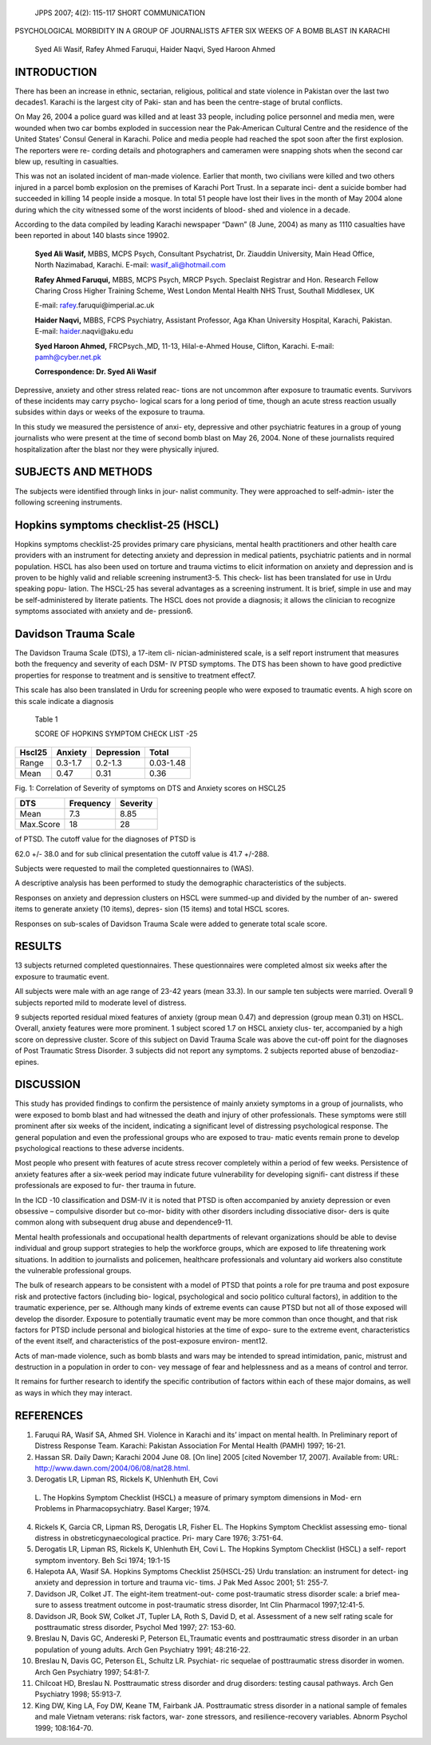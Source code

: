    JPPS 2007; 4(2): 115-117 SHORT COMMUNICATION

PSYCHOLOGICAL MORBIDITY IN A GROUP OF JOURNALISTS AFTER SIX WEEKS OF A
BOMB BLAST IN KARACHI

   Syed Ali Wasif, Rafey Ahmed Faruqui, Haider Naqvi, Syed Haroon Ahmed

INTRODUCTION
============

There has been an increase in ethnic, sectarian, religious, political
and state violence in Pakistan over the last two decades1. Karachi is
the largest city of Paki- stan and has been the centre-stage of brutal
conflicts.

On May 26, 2004 a police guard was killed and at least 33 people,
including police personnel and media men, were wounded when two car
bombs exploded in succession near the Pak-American Cultural Centre and
the residence of the United States’ Consul General in Karachi. Police
and media people had reached the spot soon after the first explosion.
The reporters were re- cording details and photographers and cameramen
were snapping shots when the second car blew up, resulting in
casualties.

This was not an isolated incident of man-made violence. Earlier that
month, two civilians were killed and two others injured in a parcel bomb
explosion on the premises of Karachi Port Trust. In a separate inci-
dent a suicide bomber had succeeded in killing 14 people inside a
mosque. In total 51 people have lost their lives in the month of May
2004 alone during which the city witnessed some of the worst incidents
of blood- shed and violence in a decade.

According to the data compiled by leading Karachi newspaper “Dawn” (8
June, 2004) as many as 1110 casualties have been reported in about 140
blasts since 19902.

   **Syed Ali Wasif,** MBBS, MCPS Psych, Consultant Psychatrist, Dr.
   Ziauddin University, Main Head Office, North Nazimabad, Karachi.
   E-mail: wasif_ali@hotmail.com

   **Rafey Ahmed Faruqui,** MBBS, MCPS Psych, MRCP Psych. Speclaist
   Registrar and Hon. Research Fellow Charing Cross Higher Training
   Scheme, West London Mental Health NHS Trust, Southall Middlesex, UK

   E-mail:
   `rafey <mailto:rafey.faruqui@imperial.ac.uk>`__\ .faruqui@imperial.ac.uk

   **Haider Naqvi,** MBBS, FCPS Psychiatry, Assistant Professor, Aga
   Khan University Hospital, Karachi, Pakistan. E-mail:
   `haider <mailto:haider.naqvi@aku.edu>`__\ .naqvi@aku.edu

   **Syed Haroon Ahmed,** FRCPsych.,MD, 11-13, Hilal-e-Ahmed House,
   Clifton, Karachi. E-mail: pamh@cyber.net.pk

   **Correspondence: Dr. Syed Ali Wasif**

Depressive, anxiety and other stress related reac- tions are not
uncommon after exposure to traumatic events. Survivors of these
incidents may carry psycho- logical scars for a long period of time,
though an acute stress reaction usually subsides within days or weeks of
the exposure to trauma.

In this study we measured the persistence of anxi- ety, depressive and
other psychiatric features in a group of young journalists who were
present at the time of second bomb blast on May 26, 2004. None of these
journalists required hospitalization after the blast nor they were
physically injured.

SUBJECTS AND METHODS
====================

The subjects were identified through links in jour- nalist community.
They were approached to self-admin- ister the following screening
instruments.

Hopkins symptoms checklist-25 (HSCL)
====================================

Hopkins symptoms checklist-25 provides primary care physicians, mental
health practitioners and other health care providers with an instrument
for detecting anxiety and depression in medical patients, psychiatric
patients and in normal population. HSCL has also been used on torture
and trauma victims to elicit information on anxiety and depression and
is proven to be highly valid and reliable screening instrument3-5. This
check- list has been translated for use in Urdu speaking popu- lation.
The HSCL-25 has several advantages as a screening instrument. It is
brief, simple in use and may be self-administered by literate patients.
The HSCL does not provide a diagnosis; it allows the clinician to
recognize symptoms associated with anxiety and de- pression6.

Davidson Trauma Scale
=====================

The Davidson Trauma Scale (DTS), a 17-item cli- nician-administered
scale, is a self report instrument that measures both the frequency and
severity of each DSM- IV PTSD symptoms. The DTS has been shown to have
good predictive properties for response to treatment and is sensitive to
treatment effect7.

This scale has also been translated in Urdu for screening people who
were exposed to traumatic events. A high score on this scale indicate a
diagnosis

   Table 1

   SCORE OF HOPKINS SYMPTOM CHECK LIST -25

+--------------+----------------+---------------------+---------------+
| **Hscl25**   |    **Anxiety** |    **Depression**   |    **Total**  |
+==============+================+=====================+===============+
| Range        |    0.3-1.7     |    0.2-1.3          |    0.03-1.48  |
+--------------+----------------+---------------------+---------------+
| Mean         |    0.47        |    0.31             |    0.36       |
+--------------+----------------+---------------------+---------------+

.. image:: media/image1.png

Fig. 1: Correlation of Severity of symptoms on DTS and Anxiety scores on
HSCL25

.. image:: media/image7.png

   Fig. 2: Correlation of Frequency and Severity on DTS

   Table 2

   SCORE 0F DAVIDSON TRAUMA SCALE

+----------------------+-------------------------+---------------------+
| **DTS**              |    **Frequency**        |    **Severity**     |
+======================+=========================+=====================+
| Mean                 |    7.3                  |    8.85             |
+----------------------+-------------------------+---------------------+
| Max.Score            |    18                   |    28               |
+----------------------+-------------------------+---------------------+

of PTSD. The cutoff value for the diagnoses of PTSD is

62.0 +/- 38.0 and for sub clinical presentation the cutoff value is 41.7
+/-288.

Subjects were requested to mail the completed questionnaires to (WAS).

A descriptive analysis has been performed to study the demographic
characteristics of the subjects.

Responses on anxiety and depression clusters on HSCL were summed-up and
divided by the number of an- swered items to generate anxiety (10
items), depres- sion (15 items) and total HSCL scores.

Responses on sub-scales of Davidson Trauma Scale were added to generate
total scale score.

RESULTS
=======

13 subjects returned completed questionnaires. These questionnaires were
completed almost six weeks after the exposure to traumatic event.

All subjects were male with an age range of 23-42 years (mean 33.3). In
our sample ten subjects were married. Overall 9 subjects reported mild
to moderate level of distress.

9 subjects reported residual mixed features of anxiety (group mean 0.47)
and depression (group mean 0.31) on HSCL. Overall, anxiety features were
more prominent. 1 subject scored 1.7 on HSCL anxiety clus- ter,
accompanied by a high score on depressive cluster. Score of this subject
on David Trauma Scale was above the cut-off point for the diagnoses of
Post Traumatic Stress Disorder. 3 subjects did not report any symptoms.
2 subjects reported abuse of benzodiaz- epines.

DISCUSSION
==========

This study has provided findings to confirm the persistence of mainly
anxiety symptoms in a group of journalists, who were exposed to bomb
blast and had witnessed the death and injury of other professionals.
These symptoms were still prominent after six weeks of the incident,
indicating a significant level of distressing psychological response.
The general population and even the professional groups who are exposed
to trau- matic events remain prone to develop psychological reactions to
these adverse incidents.

Most people who present with features of acute stress recover completely
within a period of few weeks. Persistence of anxiety features after a
six-week period may indicate future vulnerability for developing
signifi- cant distress if these professionals are exposed to fur- ther
trauma in future.

In the ICD -10 classification and DSM-IV it is noted that PTSD is often
accompanied by anxiety depression or even obsessive – compulsive
disorder but co-mor- bidity with other disorders including dissociative
disor- ders is quite common along with subsequent drug abuse and
dependence9-11.

Mental health professionals and occupational health departments of
relevant organizations should be able to devise individual and group
support strategies to help the workforce groups, which are exposed to
life threatening work situations. In addition to journalists and
policemen, healthcare professionals and voluntary aid workers also
constitute the vulnerable professional groups.

The bulk of research appears to be consistent with a model of PTSD that
points a role for pre trauma and post exposure risk and protective
factors (including bio- logical, psychological and socio politico
cultural factors), in addition to the traumatic experience, per se.
Although many kinds of extreme events can cause PTSD but not all of
those exposed will develop the disorder. Exposure to potentially
traumatic event may be more common than once thought, and that risk
factors for PTSD include personal and biological histories at the time
of expo- sure to the extreme event, characteristics of the event itself,
and characteristics of the post-exposure environ- ment12.

Acts of man-made violence, such as bomb blasts and wars may be intended
to spread intimidation, panic, mistrust and destruction in a population
in order to con- vey message of fear and helplessness and as a means of
control and terror.

It remains for further research to identify the specific contribution of
factors within each of these major domains, as well as ways in which
they may interact.

REFERENCES
==========

1. Faruqui RA, Wasif SA, Ahmed SH. Violence in Karachi and its’ impact
   on mental health. In Preliminary report of Distress Response Team.
   Karachi: Pakistan Association For Mental Health (PAMH) 1997; 16-21.

2. Hassan SR. Daily Dawn; Karachi 2004 June 08. [On line] 2005 [cited
   November 17, 2007]. Available from: URL:
   `http://www.dawn.com/2004/06/08/nat28.html. <http://www.dawn.com/2004/06/08/nat28.html>`__

3. Derogatis LR, Lipman RS, Rickels K, Uhlenhuth EH, Covi

..

   L. The Hopkins Symptom Checklist (HSCL) a measure of primary symptom
   dimensions in Mod- ern Problems in Pharmacopsychiatry. Basel Karger;
   1974.

4.  Rickels K, Garcia CR, Lipman RS, Derogatis LR, Fisher EL. The
    Hopkins Symptom Checklist assessing emo- tional distress in
    obstreticgynaecological practice. Pri- mary Care 1976; 3:751-64.

5.  Derogatis LR, Lipman RS, Rickels K, Uhlenhuth EH, Covi L. The
    Hopkins Symptom Checklist (HSCL) a self- report symptom inventory.
    Beh Sci 1974; 19:1-15

6.  Halepota AA, Wasif SA. Hopkins Symptoms Checklist 25(HSCL-25) Urdu
    translation: an instrument for detect- ing anxiety and depression in
    torture and trauma vic- tims. J Pak Med Assoc 2001; 51: 255-7.

7.  Davidson JR, Colket JT. The eight-item treatment-out- come
    post-traumatic stress disorder scale: a brief mea- sure to assess
    treatment outcome in post-traumatic stress disorder, Int Clin
    Pharmacol 1997;12:41-5.

8.  Davidson JR, Book SW, Colket JT, Tupler LA, Roth S, David D, et al.
    Assessment of a new self rating scale for posttraumatic stress
    disorder, Psychol Med 1997; 27: 153-60.

9.  Breslau N, Davis GC, Andereski P, Peterson EL,Traumatic events and
    posttraumatic stress disorder in an urban population of young
    adults. Arch Gen Psychiatry 1991; 48:216-22.

10. Breslau N, Davis GC, Peterson EL, Schultz LR. Psychiat- ric sequelae
    of posttraumatic stress disorder in women. Arch Gen Psychiatry 1997;
    54:81-7.

11. Chilcoat HD, Breslau N. Posttraumatic stress disorder and drug
    disorders: testing causal pathways. Arch Gen Psychiatry 1998;
    55:913-7.

12. King DW, King LA, Foy DW, Keane TM, Fairbank JA. Posttraumatic
    stress disorder in a national sample of females and male Vietnam
    veterans: risk factors, war- zone stressors, and resilience-recovery
    variables. Abnorm Psychol 1999; 108:164-70.
